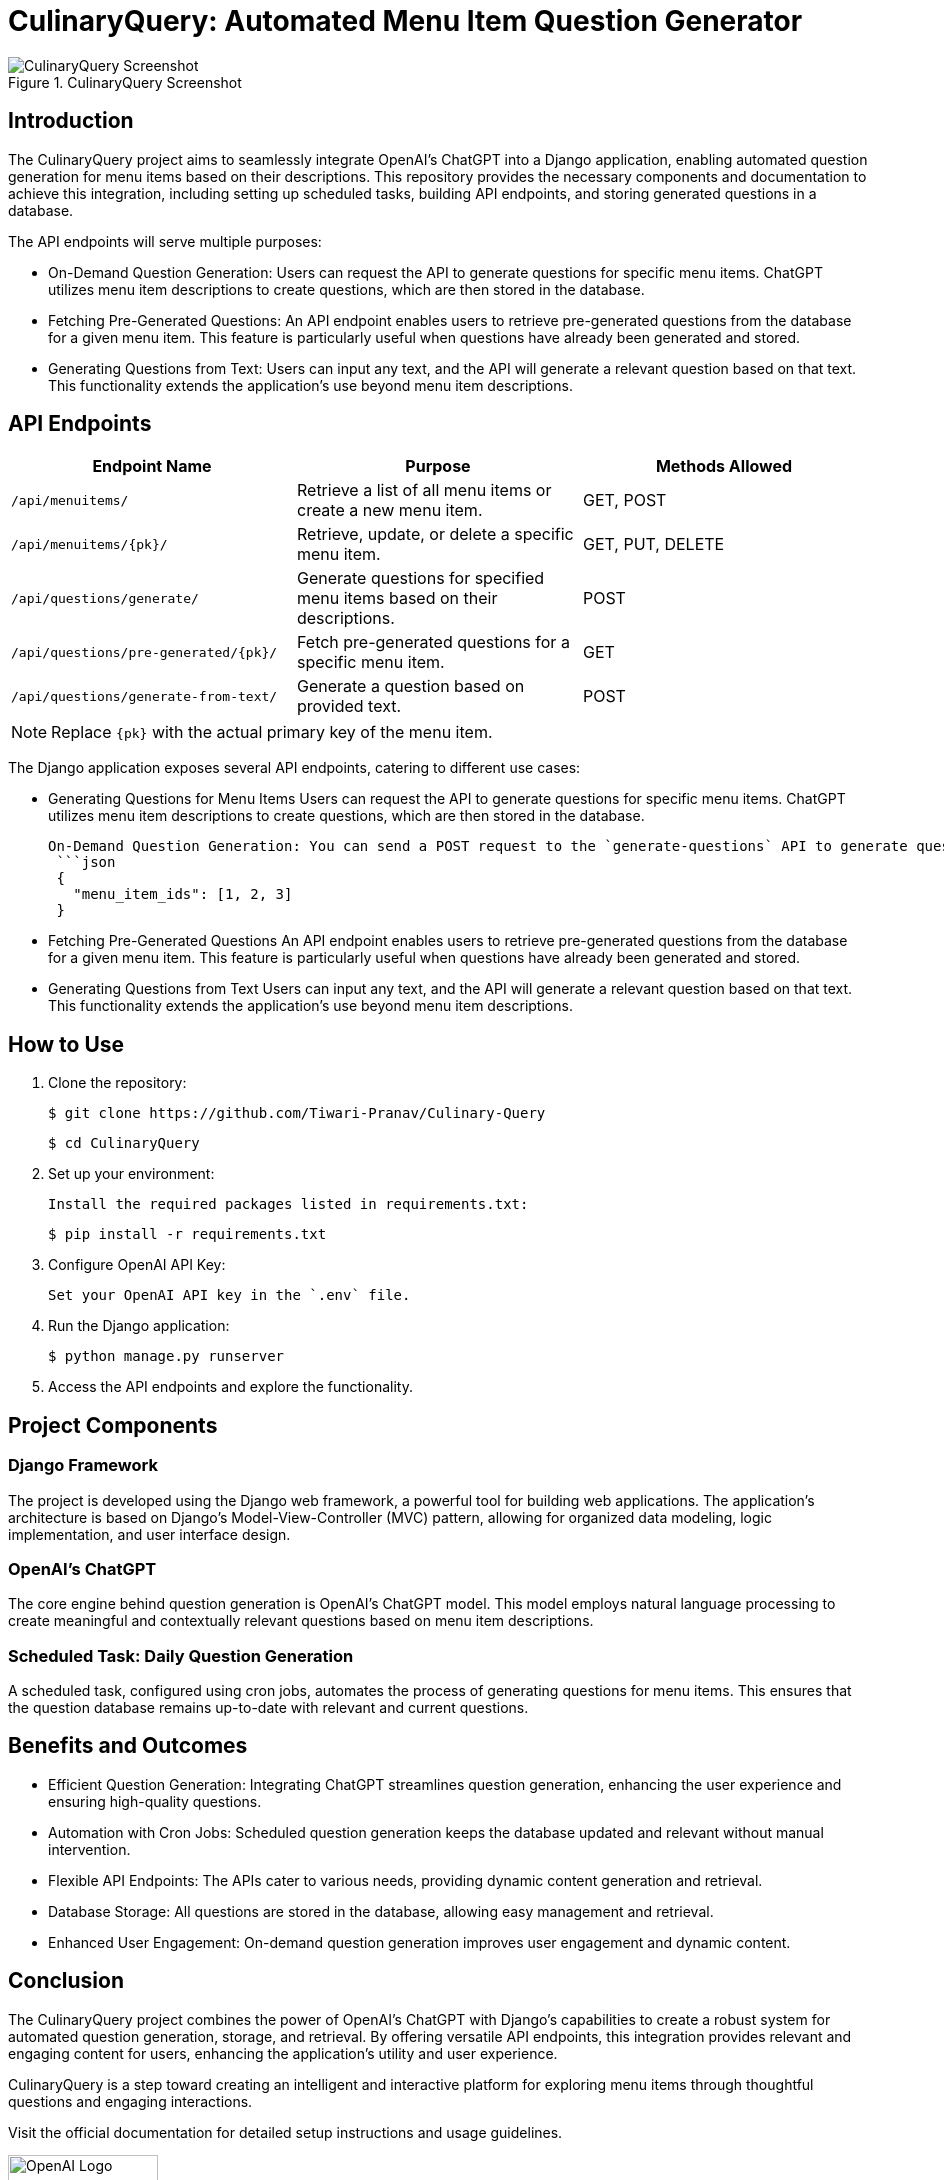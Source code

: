 = CulinaryQuery: Automated Menu Item Question Generator

image::images/screenshot.png[CulinaryQuery Screenshot, title="CulinaryQuery Screenshot"]

== Introduction

The CulinaryQuery project aims to seamlessly integrate OpenAI's ChatGPT into a Django application, enabling automated question generation for menu items based on their descriptions. This repository provides the necessary components and documentation to achieve this integration, including setting up scheduled tasks, building API endpoints, and storing generated questions in a database.

The API endpoints will serve multiple purposes: 

- On-Demand Question Generation: Users can request the API to generate questions for specific menu items. ChatGPT utilizes menu item descriptions to create questions, which are then stored in the database.
- Fetching Pre-Generated Questions: An API endpoint enables users to retrieve pre-generated questions from the database for a given menu item. This feature is particularly useful when questions have already been generated and stored.
- Generating Questions from Text: Users can input any text, and the API will generate a relevant question based on that text. This functionality extends the application's use beyond menu item descriptions.


== API Endpoints

// === API Endpoints

|===
| Endpoint Name | Purpose | Methods Allowed

| `/api/menuitems/`
| Retrieve a list of all menu items or create a new menu item.
| GET, POST

| `/api/menuitems/{pk}/`
| Retrieve, update, or delete a specific menu item.
| GET, PUT, DELETE

| `/api/questions/generate/`
| Generate questions for specified menu items based on their descriptions.
| POST

| `/api/questions/pre-generated/{pk}/`
| Fetch pre-generated questions for a specific menu item.
| GET

| `/api/questions/generate-from-text/`
| Generate a question based on provided text.
| POST
|===

NOTE: Replace `{pk}` with the actual primary key of the menu item.


The Django application exposes several API endpoints, catering to different use cases:

- Generating Questions for Menu Items
  Users can request the API to generate questions for specific menu items. ChatGPT utilizes menu item descriptions to create questions, which are then stored in the database.

  
 On-Demand Question Generation: You can send a POST request to the `generate-questions` API to generate questions for multiple menu items. The format for sending data is as follows:
  ```json
  {
    "menu_item_ids": [1, 2, 3]
  }

- Fetching Pre-Generated Questions
  An API endpoint enables users to retrieve pre-generated questions from the database for a given menu item. This feature is particularly useful when questions have already been generated and stored.

- Generating Questions from Text
  Users can input any text, and the API will generate a relevant question based on that text. This functionality extends the application's use beyond menu item descriptions.

== How to Use

1. Clone the repository:

   $ git clone https://github.com/Tiwari-Pranav/Culinary-Query

   $ cd CulinaryQuery

2. Set up your environment:

   Install the required packages listed in requirements.txt:

   $ pip install -r requirements.txt

3. Configure OpenAI API Key:

   Set your OpenAI API key in the `.env` file.

4. Run the Django application:

   $ python manage.py runserver

5. Access the API endpoints and explore the functionality.

== Project Components

=== Django Framework

The project is developed using the Django web framework, a powerful tool for building web applications. The application's architecture is based on Django's Model-View-Controller (MVC) pattern, allowing for organized data modeling, logic implementation, and user interface design.

=== OpenAI's ChatGPT

The core engine behind question generation is OpenAI's ChatGPT model. This model employs natural language processing to create meaningful and contextually relevant questions based on menu item descriptions.

=== Scheduled Task: Daily Question Generation

A scheduled task, configured using cron jobs, automates the process of generating questions for menu items. This ensures that the question database remains up-to-date with relevant and current questions.

== Benefits and Outcomes

- Efficient Question Generation: Integrating ChatGPT streamlines question generation, enhancing the user experience and ensuring high-quality questions.
- Automation with Cron Jobs: Scheduled question generation keeps the database updated and relevant without manual intervention.
- Flexible API Endpoints: The APIs cater to various needs, providing dynamic content generation and retrieval.
- Database Storage: All questions are stored in the database, allowing easy management and retrieval.
- Enhanced User Engagement: On-demand question generation improves user engagement and dynamic content.

== Conclusion

The CulinaryQuery project combines the power of OpenAI's ChatGPT with Django's capabilities to create a robust system for automated question generation, storage, and retrieval. By offering versatile API endpoints, this integration provides relevant and engaging content for users, enhancing the application's utility and user experience.

CulinaryQuery is a step toward creating an intelligent and interactive platform for exploring menu items through thoughtful questions and engaging interactions.

Visit the official documentation for detailed setup instructions and usage guidelines.

image::images/openai-logo.png[OpenAI Logo, width=150]
image::images/django-logo.png[Django Logo, width=150]